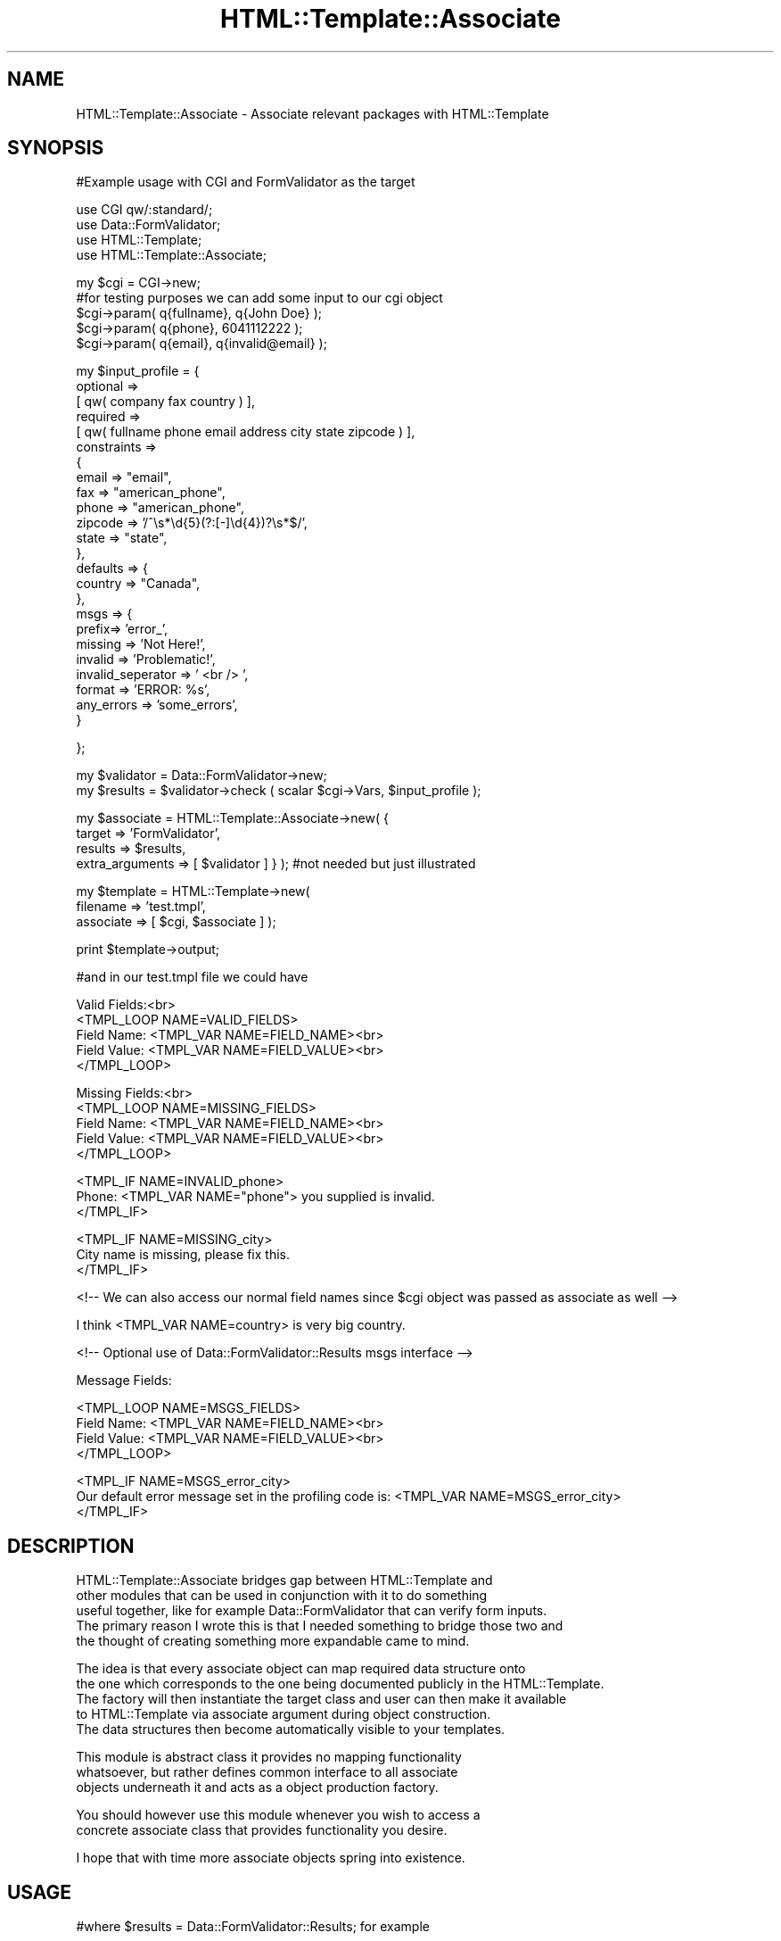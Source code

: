 .\" Automatically generated by Pod::Man v1.37, Pod::Parser v1.3
.\"
.\" Standard preamble:
.\" ========================================================================
.de Sh \" Subsection heading
.br
.if t .Sp
.ne 5
.PP
\fB\\$1\fR
.PP
..
.de Sp \" Vertical space (when we can't use .PP)
.if t .sp .5v
.if n .sp
..
.de Vb \" Begin verbatim text
.ft CW
.nf
.ne \\$1
..
.de Ve \" End verbatim text
.ft R
.fi
..
.\" Set up some character translations and predefined strings.  \*(-- will
.\" give an unbreakable dash, \*(PI will give pi, \*(L" will give a left
.\" double quote, and \*(R" will give a right double quote.  | will give a
.\" real vertical bar.  \*(C+ will give a nicer C++.  Capital omega is used to
.\" do unbreakable dashes and therefore won't be available.  \*(C` and \*(C'
.\" expand to `' in nroff, nothing in troff, for use with C<>.
.tr \(*W-|\(bv\*(Tr
.ds C+ C\v'-.1v'\h'-1p'\s-2+\h'-1p'+\s0\v'.1v'\h'-1p'
.ie n \{\
.    ds -- \(*W-
.    ds PI pi
.    if (\n(.H=4u)&(1m=24u) .ds -- \(*W\h'-12u'\(*W\h'-12u'-\" diablo 10 pitch
.    if (\n(.H=4u)&(1m=20u) .ds -- \(*W\h'-12u'\(*W\h'-8u'-\"  diablo 12 pitch
.    ds L" ""
.    ds R" ""
.    ds C` ""
.    ds C' ""
'br\}
.el\{\
.    ds -- \|\(em\|
.    ds PI \(*p
.    ds L" ``
.    ds R" ''
'br\}
.\"
.\" If the F register is turned on, we'll generate index entries on stderr for
.\" titles (.TH), headers (.SH), subsections (.Sh), items (.Ip), and index
.\" entries marked with X<> in POD.  Of course, you'll have to process the
.\" output yourself in some meaningful fashion.
.if \nF \{\
.    de IX
.    tm Index:\\$1\t\\n%\t"\\$2"
..
.    nr % 0
.    rr F
.\}
.\"
.\" For nroff, turn off justification.  Always turn off hyphenation; it makes
.\" way too many mistakes in technical documents.
.hy 0
.if n .na
.\"
.\" Accent mark definitions (@(#)ms.acc 1.5 88/02/08 SMI; from UCB 4.2).
.\" Fear.  Run.  Save yourself.  No user-serviceable parts.
.    \" fudge factors for nroff and troff
.if n \{\
.    ds #H 0
.    ds #V .8m
.    ds #F .3m
.    ds #[ \f1
.    ds #] \fP
.\}
.if t \{\
.    ds #H ((1u-(\\\\n(.fu%2u))*.13m)
.    ds #V .6m
.    ds #F 0
.    ds #[ \&
.    ds #] \&
.\}
.    \" simple accents for nroff and troff
.if n \{\
.    ds ' \&
.    ds ` \&
.    ds ^ \&
.    ds , \&
.    ds ~ ~
.    ds /
.\}
.if t \{\
.    ds ' \\k:\h'-(\\n(.wu*8/10-\*(#H)'\'\h"|\\n:u"
.    ds ` \\k:\h'-(\\n(.wu*8/10-\*(#H)'\`\h'|\\n:u'
.    ds ^ \\k:\h'-(\\n(.wu*10/11-\*(#H)'^\h'|\\n:u'
.    ds , \\k:\h'-(\\n(.wu*8/10)',\h'|\\n:u'
.    ds ~ \\k:\h'-(\\n(.wu-\*(#H-.1m)'~\h'|\\n:u'
.    ds / \\k:\h'-(\\n(.wu*8/10-\*(#H)'\z\(sl\h'|\\n:u'
.\}
.    \" troff and (daisy-wheel) nroff accents
.ds : \\k:\h'-(\\n(.wu*8/10-\*(#H+.1m+\*(#F)'\v'-\*(#V'\z.\h'.2m+\*(#F'.\h'|\\n:u'\v'\*(#V'
.ds 8 \h'\*(#H'\(*b\h'-\*(#H'
.ds o \\k:\h'-(\\n(.wu+\w'\(de'u-\*(#H)/2u'\v'-.3n'\*(#[\z\(de\v'.3n'\h'|\\n:u'\*(#]
.ds d- \h'\*(#H'\(pd\h'-\w'~'u'\v'-.25m'\f2\(hy\fP\v'.25m'\h'-\*(#H'
.ds D- D\\k:\h'-\w'D'u'\v'-.11m'\z\(hy\v'.11m'\h'|\\n:u'
.ds th \*(#[\v'.3m'\s+1I\s-1\v'-.3m'\h'-(\w'I'u*2/3)'\s-1o\s+1\*(#]
.ds Th \*(#[\s+2I\s-2\h'-\w'I'u*3/5'\v'-.3m'o\v'.3m'\*(#]
.ds ae a\h'-(\w'a'u*4/10)'e
.ds Ae A\h'-(\w'A'u*4/10)'E
.    \" corrections for vroff
.if v .ds ~ \\k:\h'-(\\n(.wu*9/10-\*(#H)'\s-2\u~\d\s+2\h'|\\n:u'
.if v .ds ^ \\k:\h'-(\\n(.wu*10/11-\*(#H)'\v'-.4m'^\v'.4m'\h'|\\n:u'
.    \" for low resolution devices (crt and lpr)
.if \n(.H>23 .if \n(.V>19 \
\{\
.    ds : e
.    ds 8 ss
.    ds o a
.    ds d- d\h'-1'\(ga
.    ds D- D\h'-1'\(hy
.    ds th \o'bp'
.    ds Th \o'LP'
.    ds ae ae
.    ds Ae AE
.\}
.rm #[ #] #H #V #F C
.\" ========================================================================
.\"
.IX Title "HTML::Template::Associate 3"
.TH HTML::Template::Associate 3 "2006-01-03" "perl v5.8.7" "User Contributed Perl Documentation"
.SH "NAME"
HTML::Template::Associate \- Associate relevant packages with HTML::Template 
.SH "SYNOPSIS"
.IX Header "SYNOPSIS"
.Vb 1
\&  #Example usage with CGI and FormValidator as the target
.Ve
.PP
.Vb 4
\&  use CGI qw/:standard/;
\&  use Data::FormValidator;
\&  use HTML::Template;
\&  use HTML::Template::Associate;
.Ve
.PP
.Vb 5
\&  my $cgi = CGI->new;
\&  #for testing purposes we can add some input to our cgi object
\&  $cgi->param( q{fullname}, q{John Doe} );
\&  $cgi->param( q{phone}, 6041112222 );
\&  $cgi->param( q{email}, q{invalid@email} );
.Ve
.PP
.Vb 24
\&  my $input_profile = {
\&            optional     =>
\&                [ qw( company fax country ) ],
\&            required     =>
\&                [ qw( fullname phone email address city state zipcode ) ],
\&            constraints  =>
\&                {
\&                    email       => "email",
\&                    fax         => "american_phone",
\&                    phone       => "american_phone",
\&                    zipcode     => '/^\es*\ed{5}(?:[-]\ed{4})?\es*$/',
\&                    state       => "state",
\&                },
\&            defaults => {
\&                country => "Canada",
\&            },
\&            msgs => {
\&                prefix=> 'error_',
\&                missing => 'Not Here!',
\&                invalid => 'Problematic!',
\&                invalid_seperator => ' <br /> ',
\&                format => 'ERROR: %s',
\&                any_errors => 'some_errors',
\&            }
.Ve
.PP
.Vb 1
\&  };
.Ve
.PP
.Vb 2
\&  my $validator = Data::FormValidator->new;
\&  my $results = $validator->check ( scalar $cgi->Vars, $input_profile );
.Ve
.PP
.Vb 4
\&  my $associate = HTML::Template::Associate->new( {
\&        target => 'FormValidator', 
\&        results => $results,
\&        extra_arguments => [ $validator ] } ); #not needed but just illustrated
.Ve
.PP
.Vb 3
\&  my $template = HTML::Template->new(
\&        filename => 'test.tmpl', 
\&        associate => [ $cgi, $associate ] );
.Ve
.PP
.Vb 1
\&  print $template->output;
.Ve
.PP
.Vb 1
\&  #and in our test.tmpl file we could have
.Ve
.PP
.Vb 5
\&  Valid Fields:<br>
\&  <TMPL_LOOP NAME=VALID_FIELDS>
\&      Field Name: <TMPL_VAR NAME=FIELD_NAME><br>
\&      Field Value: <TMPL_VAR NAME=FIELD_VALUE><br> 
\&  </TMPL_LOOP>
.Ve
.PP
.Vb 5
\&  Missing Fields:<br>
\&  <TMPL_LOOP NAME=MISSING_FIELDS>
\&      Field Name: <TMPL_VAR NAME=FIELD_NAME><br>
\&      Field Value: <TMPL_VAR NAME=FIELD_VALUE><br> 
\&  </TMPL_LOOP>
.Ve
.PP
.Vb 3
\&  <TMPL_IF NAME=INVALID_phone>
\&      Phone: <TMPL_VAR NAME="phone"> you supplied is invalid.           
\&  </TMPL_IF>
.Ve
.PP
.Vb 3
\&  <TMPL_IF NAME=MISSING_city> 
\&      City name is missing, please fix this.
\&  </TMPL_IF>
.Ve
.PP
.Vb 1
\&  <!-- We can also access our normal field names since $cgi object was passed as associate as well -->
.Ve
.PP
.Vb 1
\&  I think <TMPL_VAR NAME=country> is very big country.
.Ve
.PP
.Vb 1
\&  <!-- Optional use of Data::FormValidator::Results msgs interface -->
.Ve
.PP
.Vb 1
\&  Message Fields:
.Ve
.PP
.Vb 4
\&  <TMPL_LOOP NAME=MSGS_FIELDS>
\&      Field Name: <TMPL_VAR NAME=FIELD_NAME><br>
\&      Field Value: <TMPL_VAR NAME=FIELD_VALUE><br>
\&  </TMPL_LOOP>
.Ve
.PP
.Vb 3
\&  <TMPL_IF NAME=MSGS_error_city>
\&        Our default error message set in the profiling code is: <TMPL_VAR NAME=MSGS_error_city> 
\&  </TMPL_IF>
.Ve
.SH "DESCRIPTION"
.IX Header "DESCRIPTION"
.Vb 5
\&  HTML::Template::Associate bridges gap between HTML::Template and 
\&  other modules that can be used in conjunction with it to do something 
\&  useful together, like for example Data::FormValidator that can verify form inputs. 
\&  The primary reason I wrote this is that I needed something to bridge those two and 
\&  the thought of creating something more expandable came to mind.
.Ve
.PP
.Vb 5
\&  The idea is that every associate object can map required data structure onto
\&  the one which corresponds to the one being documented publicly in the HTML::Template.
\&  The factory will then instantiate the target class and user can then make it available 
\&  to HTML::Template via associate argument during object construction. 
\&  The data structures   then become automatically visible to your templates.
.Ve
.PP
.Vb 3
\&  This module is abstract class it provides no mapping functionality
\&  whatsoever, but rather defines common interface to all associate
\&  objects underneath it and acts as a object production factory.
.Ve
.PP
.Vb 2
\&  You should however use this module whenever you wish to access a
\&  concrete associate class that provides functionality you desire.
.Ve
.PP
.Vb 1
\&  I hope that with time more associate objects spring into existence.
.Ve
.SH "USAGE"
.IX Header "USAGE"
.Vb 1
\&  #where $results = Data::FormValidator::Results; for example
.Ve
.PP
.Vb 3
\&  my $associate = HTML::Template::Associate->new( {
\&        target => 'FormValidator',
\&        results => $results );
.Ve
.PP
.Vb 2
\&  Target is always last portion of your full class name, so if
\&  you had HTML::Template::Associate::XYZ the target would be XYZ
.Ve
.SH "BUGS"
.IX Header "BUGS"
.Vb 1
\&  Maybe. If you see any make sure you let me know.
.Ve
.SH "SUPPORT"
.IX Header "SUPPORT"
.SH "AUTHOR"
.IX Header "AUTHOR"
.Vb 3
\&        Alex Pavlovic
\&        alex@taskforce-1.com
\&        http://www.taskforce-1.com
.Ve
.SH "COPYRIGHT"
.IX Header "COPYRIGHT"
This program is free software; you can redistribute
it and/or modify it under the same terms as Perl itself.
.PP
The full text of the license can be found in the
\&\s-1LICENSE\s0 file included with this module.
.SH "SEE ALSO"
.IX Header "SEE ALSO"
HTML::Template::Associate::FormValidator \fIperl\fR\|(1).
.Sh "new"
.IX Subsection "new"
.Vb 6
\& Usage     : my $associate = HTML::Template::Associate->new ( target => 'FormValidator', results => $results );
\& Purpose   : Constructs new associate object
\& Returns   : associate instance
\& Argument  : Hash of arguments ( target specifying object to be created, results specifying result set, optional extra_arguments specifying additional arguments to be passed inside target object )
\& Throws    : Error in case target does not exist
\& Comments  : Please note that target is always last portion of your full class name, so if you had HTML::Template::Associate::XYZ the target would be XYZ
.Ve
.Sh "param"
.IX Subsection "param"
.Vb 6
\& Usage     : my $MyParam = $associate->param(q{MyParam});
\& Purpose   : Retrieves param in a form suitable for access by HTML::Template
\& Returns   : Single param or arrays suitable for loops 
\& Argument  : Parameter name and optional value if setting it
\& Throws    : Error in case subroutine was not implemented in concrete class
\& Comments  : This subroutine should be redefined in concrete class
.Ve
.Sh "init"
.IX Subsection "init"
.Vb 6
\& Usage     : $self->init ( $params );
\& Purpose   : Provides basic initiliazation for the target class
\& Returns   : true or false depending on whether initilization was succesful
\& Argument  : hash of parameters passed to factory during object construction
\& Throws    : Error in case subroutine was not implemented in concrete class
\& Comments  : This subroutine should be redefined in concrete class
.Ve
.Sh "log"
.IX Subsection "log"
.Vb 1
\& Purpose   : Used internally to warn errors
.Ve
.Sh "error"
.IX Subsection "error"
.Vb 1
\& Purpose   : Used internally to die on errors
.Ve
